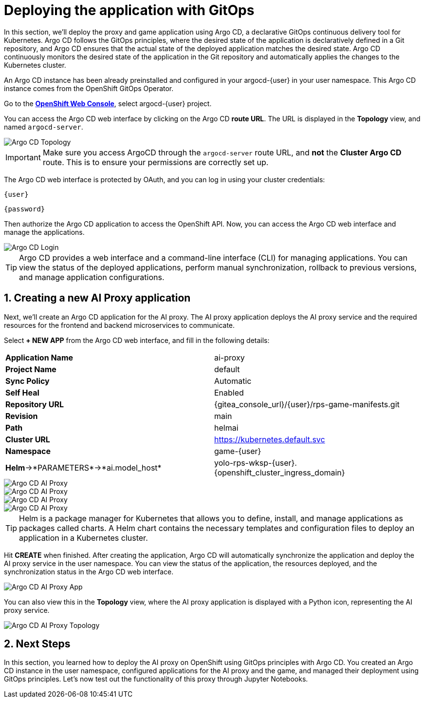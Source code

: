 # Deploying the application with GitOps
:imagesdir: ../assets/images
:sectnums:

In this section, we'll deploy the proxy and game application using Argo CD, a declarative GitOps continuous delivery tool for Kubernetes. Argo CD follows the GitOps principles, where the desired state of the application is declaratively defined in a Git repository, and Argo CD ensures that the actual state of the deployed application matches the desired state. Argo CD continuously monitors the desired state of the application in the Git repository and automatically applies the changes to the Kubernetes cluster.

An Argo CD instance has been already preinstalled and configured in your argocd-{user} in your user namespace. This Argo CD instance comes from the OpenShift GitOps Operator.

Go to the link:{console_url}[*OpenShift Web Console*,role='params-link',window='_blank'], select argocd-{user} project.

You can access the Argo CD web interface by clicking on the Argo CD *route URL*. The URL is displayed in the *Topology* view, and named `argocd-server`.

image::openshift-ai-argocd-topology.png[Argo CD Topology]

IMPORTANT: Make sure you access ArgoCD through the `argocd-server` route URL, and *not* the *Cluster Argo CD* route. This is to ensure your permissions are correctly set up.

The Argo CD web interface is protected by OAuth, and you can log in using your cluster credentials:

[source,text,role="copypaste",subs=attributes+]
----
{user}
----

[source,text,role="copypaste",subs=attributes+]
----
{password}
----

Then authorize the Argo CD application to access the OpenShift API. Now, you can access the Argo CD web interface and manage the applications.

image::openshift-ai-argocd-login.png[Argo CD Login]

TIP: Argo CD provides a web interface and a command-line interface (CLI) for managing applications. You can view the status of the deployed applications, perform manual synchronization, rollback to previous versions, and manage application configurations.

## Creating a new AI Proxy application

Next, we'll create an Argo CD application for the AI proxy. The AI proxy application deploys the AI proxy service and the required resources for the frontend and backend microservices to communicate. 

Select *+ NEW APP* from the Argo CD web interface, and fill in the following details:

[cols="1,1"] 
|===
| *Application Name*
| ai-proxy
| *Project Name*
| default
| *Sync Policy*
| Automatic
| *Self Heal*
| Enabled
| *Repository URL*
| {gitea_console_url}/{user}/rps-game-manifests.git
| *Revision*
| main
| *Path*
| helmai
| *Cluster URL*
| https://kubernetes.default.svc
| *Namespace*
| game-{user}
| *Helm*->*PARAMETERS*->*ai.model_host*
| yolo-rps-wksp-{user}.{openshift_cluster_ingress_domain}
|===

image::openshift-ai-argocd-ai-proxy.png[Argo CD AI Proxy]
image::openshift-ai-argocd-ai-proxy-2.png[Argo CD AI Proxy]
image::openshift-ai-argocd-ai-proxy-3.png[Argo CD AI Proxy]
image::openshift-ai-argocd-ai-proxy-4.png[Argo CD AI Proxy]
  

TIP: Helm is a package manager for Kubernetes that allows you to define, install, and manage applications as packages called charts. A Helm chart contains the necessary templates and configuration files to deploy an application in a Kubernetes cluster.

Hit *CREATE* when finished. After creating the application, Argo CD will automatically synchronize the application and deploy the AI proxy service in the user namespace. You can view the status of the application, the resources deployed, and the synchronization status in the Argo CD web interface.

image::openshift-ai-argocd-ai-proxy-app.png[Argo CD AI Proxy App]

You can also view this in the *Topology* view, where the AI proxy application is displayed with a Python icon, representing the AI proxy service.

image::openshift-ai-argocd-ai-proxy-topology.png[Argo CD AI Proxy Topology]

## Next Steps

In this section, you learned how to deploy the AI proxy on OpenShift using GitOps principles with Argo CD. You created an Argo CD instance in the user namespace, configured applications for the AI proxy and the game, and managed their deployment using GitOps principles. Let's now test out the functionality of this proxy through Jupyter Notebooks.

